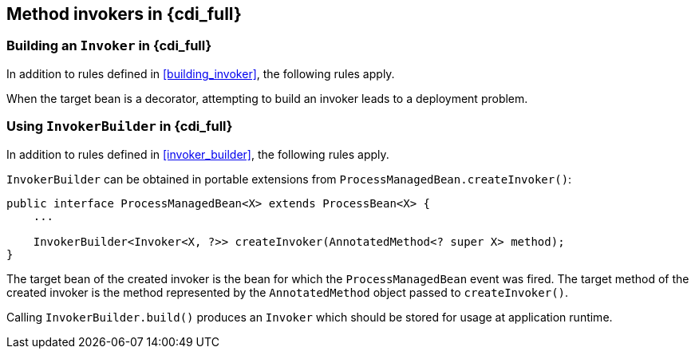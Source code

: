 ////
Copyright (c) 2023 Red Hat, Inc. and others

This program and the accompanying materials are made available under the
Apache Software License 2.0 which is available at:
https://www.apache.org/licenses/LICENSE-2.0.

SPDX-License-Identifier: Apache-2.0
////
[[method_invokers_full]]
== Method invokers in {cdi_full}

[[building_invoker_full]]
=== Building an `Invoker` in {cdi_full}

In addition to rules defined in <<building_invoker>>, the following rules apply.

When the target bean is a decorator, attempting to build an invoker leads to a deployment problem.

[[invoker_builder_full]]
=== Using `InvokerBuilder` in {cdi_full}

In addition to rules defined in <<invoker_builder>>, the following rules apply.

`InvokerBuilder` can be obtained in portable extensions from `ProcessManagedBean.createInvoker()`:

[source,java]
----
public interface ProcessManagedBean<X> extends ProcessBean<X> {
    ...

    InvokerBuilder<Invoker<X, ?>> createInvoker(AnnotatedMethod<? super X> method);
}
----

The target bean of the created invoker is the bean for which the `ProcessManagedBean` event was fired.
The target method of the created invoker is the method represented by the `AnnotatedMethod` object passed to `createInvoker()`.

Calling `InvokerBuilder.build()` produces an `Invoker` which should be stored for usage at application runtime.
